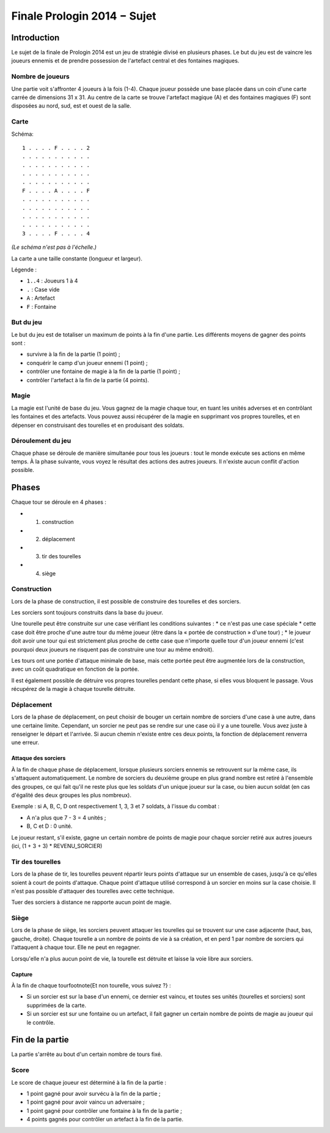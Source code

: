 ============================
Finale Prologin 2014 − Sujet
============================

------------
Introduction
------------

Le sujet de la finale de Prologin 2014 est un jeu de stratégie divisé en
plusieurs phases. Le but du jeu est de vaincre les joueurs ennemis et de
prendre possession de l'artefact central et des fontaines magiques.


Nombre de joueurs
=================

Une partie voit s'affronter 4 joueurs à la fois (1-4).
Chaque joueur possède une base placée dans un coin d'une carte carrée de
dimensions 31 x 31.
Au centre de la carte se trouve l'artefact magique (A) et des fontaines
magiques (F) sont disposées au nord, sud, est et ouest de la salle.


Carte
=====

Schéma::

    1 . . . . F . . . . 2
    . . . . . . . . . . .
    . . . . . . . . . . .
    . . . . . . . . . . .
    . . . . . . . . . . .
    F . . . . A . . . . F
    . . . . . . . . . . .
    . . . . . . . . . . .
    . . . . . . . . . . .
    . . . . . . . . . . .
    3 . . . . F . . . . 4

*(Le schéma n'est pas à l'échelle.)*

La carte a une taille constante (longueur et largeur).

Légende :

* ``1..4`` : Joueurs 1 à 4
* ``.`` : Case vide
* ``A`` : Artefact
* ``F`` : Fontaine


But du jeu
==========

Le but du jeu est de totaliser un maximum de points à la fin d'une partie.
Les différents moyens de gagner des points sont :

* survivre à la fin de la partie (1 point) ;
* conquérir le camp d'un joueur ennemi (1 point) ;
* contrôler une fontaine de magie à la fin de la partie (1 point) ;
* contrôler l'artefact à la fin de la partie (4 points).


Magie
=====

La magie est l'unité de base du jeu.
Vous gagnez de la magie chaque tour, en tuant les unités adverses et en
contrôlant les fontaines et des artefacts. Vous pouvez aussi récupérer de la
magie en supprimant vos propres tourelles, et en dépenser en construisant
des tourelles et en produisant des soldats.


Déroulement du jeu
==================

Chaque phase se déroule de manière simultanée pour tous les joueurs : tout le
monde exécute ses actions en même temps. À la phase suivante, vous voyez le
résultat des actions des autres joueurs.  Il n'existe aucun conflit d'action
possible.


------
Phases
------

Chaque tour se déroule en 4 phases :

* 1) construction
* 2) déplacement
* 3) tir des tourelles
* 4) siège


Construction
============

Lors de la phase de construction, il est possible de construire des tourelles
et des sorciers.

Les sorciers sont toujours construits dans la base du joueur.


Une tourelle peut être construite sur une case vérifiant les conditions suivantes :
* ce n'est pas une case spéciale
* cette case doit être proche d'une autre tour du même joueur (être dans la « portée de construction » d'une tour) ;
* le joueur doit avoir une tour qui est strictement plus proche de cette case que n'importe
quelle tour d'un joueur ennemi (c'est pourquoi deux joueurs ne risquent pas de construire
une tour au même endroit).


Les tours ont une portée d'attaque minimale de base, mais cette portée peut
être augmentée lors de la construction, avec un coût quadratique en fonction de la portée.

Il est également possible de détruire vos propres tourelles pendant cette
phase, si elles vous bloquent le passage. Vous récupérez de la magie à chaque
tourelle détruite.

Déplacement
===========

Lors de la phase de déplacement, on peut choisir de bouger un certain nombre
de sorciers d'une case à une autre, dans une certaine limite. Cependant, un sorcier
ne peut pas se rendre sur une case où il y a une tourelle.
Vous avez juste à renseigner le départ et l'arrivée. Si aucun chemin n'existe
entre ces deux points, la fonction de déplacement renverra une erreur.


Attaque des sorciers
--------------------

À la fin de chaque phase de déplacement, lorsque plusieurs sorciers ennemis se
retrouvent sur la même case, ils s'attaquent automatiquement. Le nombre de
sorciers du deuxième groupe en plus grand nombre est retiré à l'ensemble des
groupes, ce qui fait qu'il ne reste plus que les soldats d'un unique joueur
sur la case, ou bien aucun soldat (en cas d'égalité des deux groupes les plus
nombreux).

Exemple : si A, B, C, D ont respectivement 1, 3, 3 et 7 soldats, à l'issue du
combat :

* A n'a plus que 7 - 3 = 4 unités ;
* B, C et D : 0 unité.

Le joueur restant, s'il existe, gagne un certain nombre de points de magie
pour chaque sorcier retiré aux autres joueurs (ici, (1 + 3 + 3) *
REVENU_SORCIER)


Tir des tourelles
=================

Lors de la phase de tir, les tourelles peuvent répartir leurs points d'attaque
sur un ensemble de cases, jusqu'à ce qu'elles soient à court de points
d'attaque. Chaque point d'attaque utilisé correspond à un sorcier en moins sur
la case choisie. Il n'est pas possible d'attaquer des tourelles avec cette
technique.

Tuer des sorciers à distance ne rapporte aucun point de magie.


Siège
=====

Lors de la phase de siège, les sorciers peuvent attaquer les tourelles qui se
trouvent sur une case adjacente (haut, bas, gauche, droite). Chaque tourelle a
un nombre de points de vie à sa création, et en perd 1 par nombre de sorciers
qui l'attaquent à chaque tour. Elle ne peut en regagner.

Lorsqu'elle n'a plus aucun point de vie, la tourelle est détruite et laisse
la voie libre aux sorciers.


Capture
-------

À la fin de chaque tour\footnote{Et non tourelle, vous suivez ?} :

* Si un sorcier est sur la base d'un ennemi, ce dernier est vaincu, et toutes
  ses unités (tourelles et sorciers) sont supprimées de la carte.
* Si un sorcier est sur une fontaine ou un artefact, il fait gagner un certain
  nombre de points de magie au joueur qui le contrôle.


----------------
Fin de la partie
----------------

La partie s'arrête au bout d'un certain nombre de tours fixé.

Score
=====

Le score de chaque joueur est déterminé à la fin de la partie :

- 1 point gagné pour avoir survécu à la fin de la partie ;
- 1 point gagné pour avoir vaincu un adversaire ;
- 1 point gagné pour contrôler une fontaine à la fin de la partie ;
- 4 points gagnés pour contrôler un artefact à la fin de la partie.
